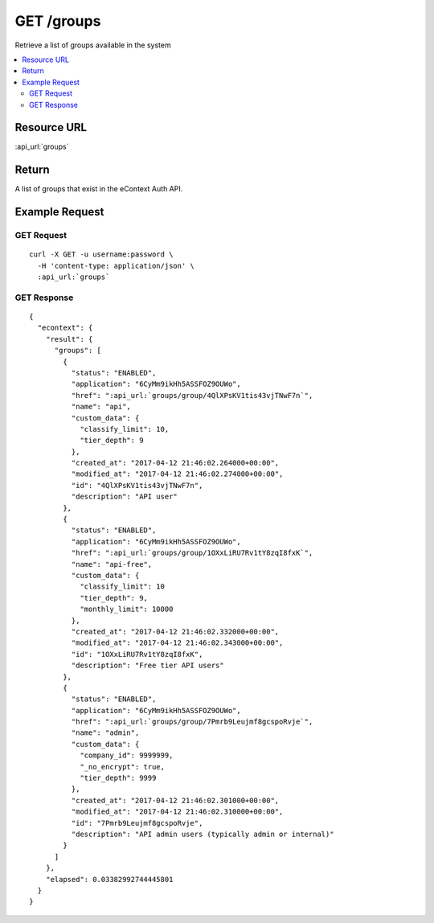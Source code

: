 GET /groups
-----------------

Retrieve a list of groups available in the system

.. contents::
    :local:

Resource URL
^^^^^^^^^^^^
:api_url:`groups`

Return
^^^^^^

A list of groups that exist in the eContext Auth API.

Example Request
^^^^^^^^^^^^^^^

GET Request
"""""""""""

.. parsed-literal::
    curl -X GET -u username:password \\
      -H 'content-type: application/json' \\
      :api_url:`groups`

GET Response
""""""""""""

.. parsed-literal::
    {
      "econtext": {
        "result": {
          "groups": [
            {
              "status": "ENABLED",
              "application": "6CyMm9ikHh5ASSFOZ9OUWo",
              "href": ":api_url:`groups/group/4QlXPsKV1tis43vjTNwF7n`",
              "name": "api",
              "custom_data": {
                "classify_limit": 10,
                "tier_depth": 9
              },
              "created_at": "2017-04-12 21:46:02.264000+00:00",
              "modified_at": "2017-04-12 21:46:02.274000+00:00",
              "id": "4QlXPsKV1tis43vjTNwF7n",
              "description": "API user"
            },
            {
              "status": "ENABLED",
              "application": "6CyMm9ikHh5ASSFOZ9OUWo",
              "href": ":api_url:`groups/group/1OXxLiRU7Rv1tY8zqI8fxK`",
              "name": "api-free",
              "custom_data": {
                "classify_limit": 10
                "tier_depth": 9,
                "monthly_limit": 10000
              },
              "created_at": "2017-04-12 21:46:02.332000+00:00",
              "modified_at": "2017-04-12 21:46:02.343000+00:00",
              "id": "1OXxLiRU7Rv1tY8zqI8fxK",
              "description": "Free tier API users"
            },
            {
              "status": "ENABLED",
              "application": "6CyMm9ikHh5ASSFOZ9OUWo",
              "href": ":api_url:`groups/group/7Pmrb9Leujmf8gcspoRvje`",
              "name": "admin",
              "custom_data": {
                "company_id": 9999999,
                "_no_encrypt": true,
                "tier_depth": 9999
              },
              "created_at": "2017-04-12 21:46:02.301000+00:00",
              "modified_at": "2017-04-12 21:46:02.310000+00:00",
              "id": "7Pmrb9Leujmf8gcspoRvje",
              "description": "API admin users (typically admin or internal)"
            }
          ]
        },
        "elapsed": 0.03382992744445801
      }
    }
